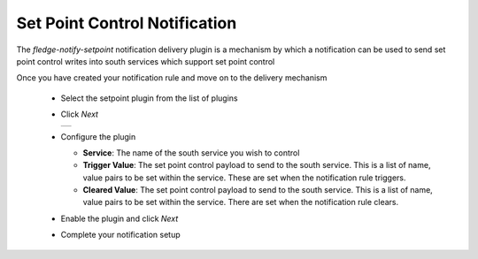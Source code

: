 .. Images
.. |setpoint_1| image:: images/setpoint_1.jpg


Set Point Control Notification
==============================

The *fledge-notify-setpoint* notification delivery plugin is a mechanism by which a notification can be used to send set point control writes into south services which support set point control

Once you have created your notification rule and move on to the delivery mechanism

  - Select the setpoint plugin from the list of plugins

  - Click *Next*

    +--------------+
    | |setpoint_1| |
    +--------------+

  - Configure the plugin

    - **Service**: The name of the south service you wish to control

    - **Trigger Value**: The set point control payload to send to the south service. This is a list of name, value pairs to be set within the service. These are set when the notification rule triggers.

    - **Cleared Value**: The set point control payload to send to the south service. This is a list of name, value pairs to be set within the service. There are set when the notification rule clears.

  - Enable the plugin and click *Next*

  - Complete your notification setup

